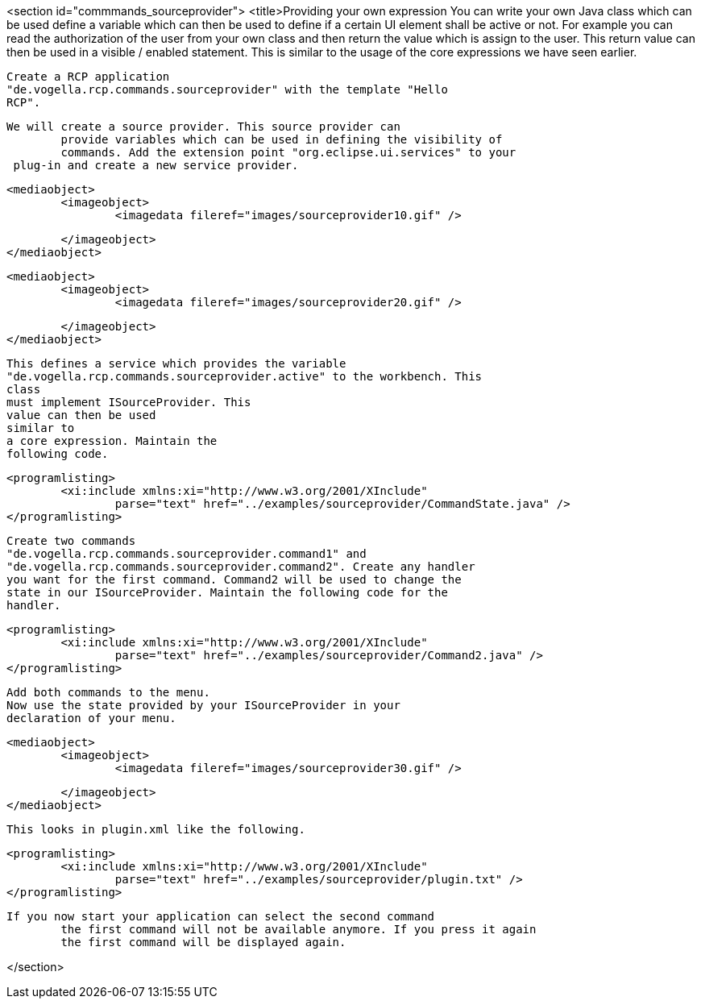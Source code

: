 <section id="commmands_sourceprovider">
	<title>Providing your own expression
	 You can write your own Java class which can be used define a
		variable which can then be used to define if a certain UI element
		shall be active or not. For example you can read the authorization of
		the user from your own class and then return the value which is assign
		to the user. This return value can then be used in a visible / enabled
		statement. This is similar to the usage of the core expressions we
		have seen earlier.

	 Create a RCP application
		"de.vogella.rcp.commands.sourceprovider" with the template "Hello
		RCP". 

	We will create a source provider. This source provider can
		provide variables which can be used in defining the visibility of
		commands. Add the extension point "org.eclipse.ui.services" to your
	 plug-in and create a new service provider. 

	
		<mediaobject>
			<imageobject>
				<imagedata fileref="images/sourceprovider10.gif" />
				
			</imageobject>
		</mediaobject>
	

	
		<mediaobject>
			<imageobject>
				<imagedata fileref="images/sourceprovider20.gif" />
				
			</imageobject>
		</mediaobject>
	

	 This defines a service which provides the variable
		"de.vogella.rcp.commands.sourceprovider.active" to the workbench. This
		class
		must implement ISourceProvider. This
		value can then be used
		similar to
		a core expression. Maintain the
		following code. 
	

	
		<programlisting>
			<xi:include xmlns:xi="http://www.w3.org/2001/XInclude"
				parse="text" href="../examples/sourceprovider/CommandState.java" />
		</programlisting>
	


	 Create two commands
		"de.vogella.rcp.commands.sourceprovider.command1" and
		"de.vogella.rcp.commands.sourceprovider.command2". Create any handler
		you want for the first command. Command2 will be used to change the
		state in our ISourceProvider. Maintain the following code for the
		handler.
	
	
		<programlisting>
			<xi:include xmlns:xi="http://www.w3.org/2001/XInclude"
				parse="text" href="../examples/sourceprovider/Command2.java" />
		</programlisting>
	
	 Add both commands to the menu. 
	 Now use the state provided by your ISourceProvider in your
		declaration of your menu. 

	
		<mediaobject>
			<imageobject>
				<imagedata fileref="images/sourceprovider30.gif" />
				
			</imageobject>
		</mediaobject>
	

	This looks in plugin.xml like the following.
	
		<programlisting>
			<xi:include xmlns:xi="http://www.w3.org/2001/XInclude"
				parse="text" href="../examples/sourceprovider/plugin.txt" />
		</programlisting>
	

	If you now start your application can select the second command
		the first command will not be available anymore. If you press it again
		the first command will be displayed again.


</section>